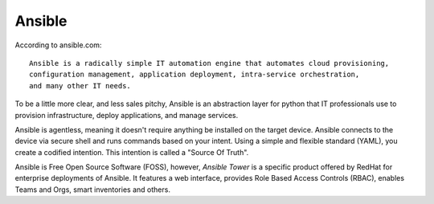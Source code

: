 Ansible
~~~~~~~

.. centered:: What is Ansible?

According to ansible.com:
::
    Ansible is a radically simple IT automation engine that automates cloud provisioning,
    configuration management, application deployment, intra-service orchestration,
    and many other IT needs.

To be a little more clear, and less sales pitchy, Ansible is an abstraction layer for python
that IT professionals use to provision infrastructure, deploy applications, and manage services.

Ansible is agentless, meaning it doesn't require anything be installed on the target device.
Ansible connects to the device via secure shell and runs commands based on your intent. Using
a simple and flexible standard (YAML), you create a codified intention. This intention is called
a "Source Of Truth".

Ansible is Free Open Source Software (FOSS), however, `Ansible Tower` is a specific product
offered by RedHat for enterprise deployments of Ansible. It features a web interface, provides Role Based Access
Controls (RBAC), enables Teams and Orgs, smart inventories and others.

 
